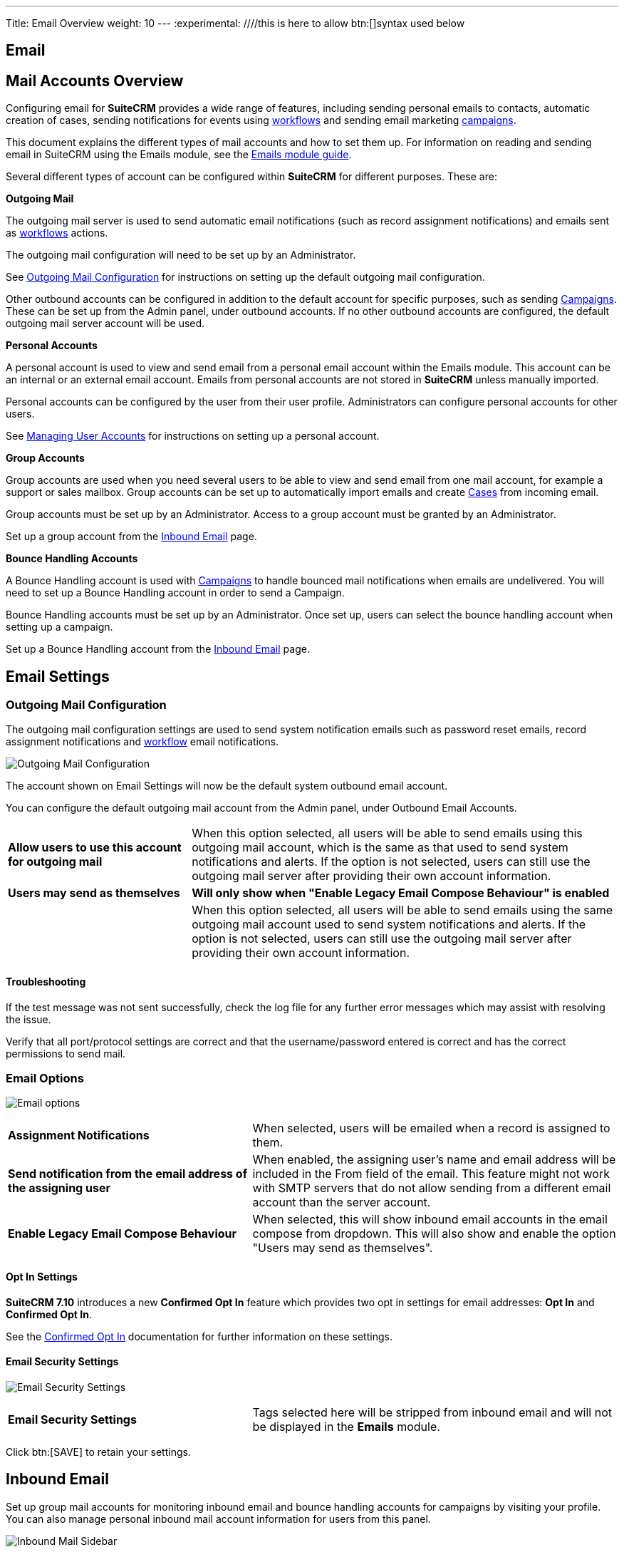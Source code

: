
---
Title: Email Overview
weight: 10
---
:experimental:   ////this is here to allow btn:[]syntax used below

:imagesdir: /images/en/admin

:toc:

== Email

== Mail Accounts Overview

Configuring email for *SuiteCRM* provides a wide range of features, including sending personal emails to
contacts, automatic creation of cases, sending notifications for events using
link:../../../../user/advanced-modules/workflow/[workflows] and sending email marketing
link:../../../../user/core-modules/campaigns/[campaigns].

This document explains the different types of mail accounts and how to set them up. For information
on reading and sending email in SuiteCRM using the Emails module, see the
link:../../../../user/core-modules/emails[Emails module guide].

Several different types of account can be configured within *SuiteCRM* for different purposes.
These are:

*Outgoing Mail*

The outgoing mail server is used to send automatic email notifications (such as record
assignment notifications) and emails sent as link:../../../../user/advanced-modules/workflow/[workflows]
 actions.

The outgoing mail configuration will need to be set up by an Administrator.

See <<Outgoing Mail Configuration>> for instructions on setting up the default outgoing mail
configuration.

Other outbound accounts can be configured in addition to the default account for specific purposes,
such as sending link:../../../../user/core-modules/campaigns/[Campaigns]. These can be set up from the
Admin panel, under outbound accounts. If no other outbound accounts are configured, the default
outgoing mail server account will be used.

*Personal Accounts*

A personal account is used to view and send email from a personal email account within the Emails
module. This account can be an internal or an external email account.
Emails from personal accounts are not stored in *SuiteCRM* unless manually imported.

Personal accounts can be configured by the user from their user profile. Administrators can configure
personal accounts for other users.

See link:../../../../user/introduction/managing-user-accounts[Managing User Accounts] for instructions on
setting up a personal account.

*Group Accounts*

Group accounts are used when you need several users to be able to view and send email from one mail
account, for example a support or sales mailbox. Group accounts can be set up to automatically import
emails and create link:../../../../user/core-modules/cases[Cases] from incoming email.

Group accounts must be set up by an Administrator. Access to a group account must be granted by an
Administrator.

Set up a group account from the <<Inbound Email>> page.

*Bounce Handling Accounts*

A Bounce Handling account is used with link:../../../../user/core-modules/campaigns/[Campaigns] to handle bounced
mail notifications when emails are undelivered. You will need to set up a Bounce Handling account in
order to send a Campaign.

Bounce Handling accounts must be set up by an Administrator. Once set up, users can select the bounce
handling account when setting up a campaign.

Set up a Bounce Handling account from the <<Inbound Email>> page.

== Email Settings

=== Outgoing Mail Configuration

The outgoing mail configuration settings are used to send system notification emails such as
password reset emails, record assignment notifications and
link:../../../../user/advanced-modules/workflow/[workflow] email notifications.

image:StandardEmailSettings.png[Outgoing Mail Configuration]

The account shown on Email Settings will now be the default system outbound email account.

You can configure the default outgoing mail account from the Admin panel, under Outbound Email Accounts.

[cols = "30, 70", frame = "none", grid = "none"]
|===
|*Allow users to use this account for outgoing mail*|When this option selected, all users
will be able to send emails using this outgoing mail account, which is the same as that used
to send system notifications and alerts. If the option is not selected, users can still use the
outgoing mail server after providing their own account information.
|*Users may send as themselves*|*Will only show when "Enable Legacy Email Compose Behaviour" is enabled* || When this option selected, all users will be able to send emails
 using the same outgoing mail account used to send system notifications and alerts.
If the option is not selected, users can still use the outgoing mail server after providing their
 own account information.
|===

==== Troubleshooting
If the test message was not sent successfully, check the log file for any further error messages
which may assist with resolving the issue.

Verify that all port/protocol settings are correct and that the username/password entered is correct and
has the correct permissions to send mail.

=== Email Options

image:EmailNotificationSettings.png[Email options]

[cols = "40, 60", frame = "none", grid = "none"]
|===
|*Assignment Notifications*| When selected, users will be emailed when a record is assigned to them.
|*Send notification from the email address of the assigning user*|When enabled, the assigning user's name
and email address will be included in the From field of the email.
This feature might not work with SMTP servers that do not allow sending from a different email account than the server
account.
|*Enable Legacy Email Compose Behaviour*| When selected, this will show inbound email accounts in the email compose from dropdown.
This will also show and enable the option "Users may send as themselves".
|===

==== Opt In Settings

*SuiteCRM 7.10* introduces a new *Confirmed Opt In* feature which provides two opt in settings for
email addresses: *Opt In* and *Confirmed Opt In*.

See the link:../../../../user/modules/confirmed-opt-in-settings[Confirmed Opt In] documentation for further
information on these settings.

==== Email Security Settings

image:EmailSecuritySettings.png[Email Security Settings]

[cols = "40, 60", frame = "none", grid = "none"]
|===
|*Email Security Settings*|Tags selected here will be stripped from inbound email and will not be
displayed in the *Emails* module.
|===

Click btn:[SAVE] to retain your settings.

== Inbound Email

Set up group mail accounts for monitoring inbound email and bounce handling accounts for campaigns by visiting your profile.
You can also manage personal inbound mail account information for users from this panel.

image:InboundMenu.png[Inbound Mail Sidebar]

=== Personal Email Account

A personal email account is an internal or external email account used to view and send personal emails from the Emails Module.

=== Group Email Account

A group email account allows more than one user to access a particular mail account. This can be useful
for sales or support email accounts for example. In addition, group accounts are also used for sending
email campaigns. See the link:../../../../user/core-modules/campaigns/[Campaigns] documentation for more
information.

*SuiteCRM* can also be configured to automatically import emails and to automatically
<<Create Case From Email,create cases>> from email.

=== Inbound Email Settings

The mail protocol supported by *SuiteCRM* is IMAP.

==== Basic Auth

image:EmailServerConfiguration.png[Group Mail Settings]

When setting up with `Basic Auth` all you will need is the username(email) and password of the account you are adding as well
as the mail server address.

*Monitored Folders* are the folders which are checked for new (unread) mail. *Inbox* and *Trash* folder
names must be specified here. Click btn:[SELECT] to connect to the mail server and select the relevant
folder(s) from the popup dialog.

==== OAuth Configuration

image:OAuthServerConfiguration.png[OAuth Server Configuration]

When setting up with OAuth, you will need the username(email), password and mail server address for the account.

The other required field is `External OAuth Connection`, you can see how to configure this link:../inboundemail-oauth-howto[here].

==== Email Handling Options

image:EmailFullSettingView.png[Email Handling Options]

==== Import Emails Automatically

Check this box to import emails automatically, which means that records will be created in *SuiteCRM* for
all incoming emails. These associated emails can then be viewed via the History subpanel of the relevant record.
This setting is selected by default in *SuiteCRM*.

==== Create Case From Email
Check this box to set up *SuiteCRM* to create a link:../../../../user/core-modules/cases[Case] record from an incoming email.

image:EmailCaseConfiguration.png[Create Case]

Select a *Distribution Method* to specify how cases created from incoming email are assigned to users.

[cols="20,80"]
|===
|*System default*|This will use the link:../../../../user/advanced-modules/cases-with-portal[default settings],
configurable via the Admin panel.
|*Single User*| Enter a username or click the select arrow to search for a user.
Every automatically created case will be assigned to the specified user. image:EmailDistrubutionSU.png[Single User]
|*Round Robin*| Select All Users or an existing security group or role.
Cases will be assigned to the next member of the specified group or role.image:EmailDistributionRR.png[Round Robin]
|*Least Busy*| Select All Users or an existing security group or role.
Cases will be assigned to the member of the specified group or role with the least case assignments.
|*Random*| Select All Users or an existing security group or role.
Cases will be assigned randomly to members of the specified group or role.
|===

*Auto-Reply configuration*

If *SuiteCRM* has been configured to auto-create cases, you can select or create an
link:../../../../user/core-modules/emailtemplates[email template] to use as an automated response to
notify the sender that a case has been created. If no template is specified here, this automated
response will not be sent. image:EmailAutoReplyConfiguration.png[New Case Auto-Reply template]

[cols="20,80", frame = "none", grid = "none"]
|===
|*No Auto_Reply to this Domain*|No auto-responses will be sent to the specified domain. Use
this for example to exclude your company domain, so your users do not receive auto-reply messages.
|*Number of Auto-responses*|This setting specifies the maximum number of replies to send to
a particular email address in a 24hr period.
|===

==== Outbound Configuration

image:InboundOutboundConfiguration.png[Group Mail Reply To settings]

[cols="20,80", frame = "none", grid = "none"]
|===
|*From Address:*| Used as the from address where supported, otherwise the <<Outgoing Mail Configuration,
system outbound>> account will be used.

|*Allow users to send emails using the From name and Address as the reply to address:*|When checked,
the *From Name* and *From Address* for this account will appear as a *From* option
when composing an email for all users that have access to this group account.
|===

Once configured, all inbound accounts are listed under *Inbound Accounts* on the *Admin* panel,
from where they can be edited or removed.

=== Bounce Handling Account

A Bounce Handling Account is used to manage bounce notifications for an email
link:../../../../user/core-modules/campaigns/[campaign]. Bounced email addresses are recorded
in the campaign status.

Once created, the bounce handling account can be selected by users when setting up a
campaign.

Select *New Bounce Handling Account* from the Sidebar.

image:InboundMenu.png[Sidebar]

Enter the configuration details for the bounce account you are configuring. You will need the
username and password for the account, plus the mail server address.
Your system administrator will be able to supply these settings.

The mail protocol supported by *SuiteCRM* is IMAP.

image:EmailBounceConfiguration.png[Bounce account settings]

*Monitored Folders* are the folders which are checked for new (unread) mail. *Inbox* and *Trash*
folder names must be specified here.

Click btn:[SELECT] to connect to the mail server and select
the relevant folder(s) from the popup dialog.

== Outbound Email

Set up system outbound mail accounts for monitoring outbound email.
You can also manage personal outbound mail account information for users from this panel.

=== System Email Account

System email allows users inside your business to send emails to recipients outside
of the associated domains for your business. This can be useful because it means users can
email customers and give them support.

When you install SuiteCRM, an account for system outbound email will be automatically
created but you can create your own account with different configurations.

Select *New System Outbound Email Account* from the sidebar

image:NewOutboundMenu.png[New System Outbound Email Account]

You will need the username for the account you are adding, plus the mail server address,
the port number of the account. You can also check if you want to use SMTP authentication.
If you do, you will need the password of the account you are adding.
The mail protocols supported by SuiteCRM is SMTP and SSL.

image:EmailPersonalConfiguration.png[Sytem email account creation]

Once this account has been created,  click btn:[SEND TEST EMAIL] and a popup will appear to enter the
address of the email address that a test notification will be sent to.

image:EmailTestNotification.png[Test Email connection]

=== Personal Outbound Email Account

Personal accounts will allow users to send emails to clients
outside of associated domains of your business.
When you install SuiteCRM, it is recommended an outbound account is made and this can be
configured with different configurations

You will need the username for the account you are adding, plus the mail server address,
the port number of the account. You can also check if you want to use SMTP authentication.
If you do, you will need the password of the account you are adding.
The mail protocols supported by SuiteCRM is SMTP and SSL.

image:EmailPersonalConfiguration.png[Personal Account Creation]

Once this account has been created,  click and a popup will appear to enter the address
of the email address that a test notification will be sent to.

image:EmailTestNotification.png[Test Email connection]


== Campaign Email Settings
_
Configure the following additional settings for link:../../../../user/core-modules/campaigns/[Campaigns] here:

* The batch size for sending campaign emails
* Where campaign tracking files are located
* Whether or not copies of campaign messages are kept

image:EmailCampaignSettings.png[Campaign Settings]

== Email Queue

Scheduled campaign emails are queued here until the scheduled job
runs to send them out. By default this is the *Run Nightly Mass Email Campaigns* scheduled job.

See the link:../../system/#_scheduler[Scheduler] section for
further information on scheduled jobs.

Click btn:[SEND QUEUED CAMPAIGN EMAILS] to send them immediately without waiting for the scheduler to do so.


